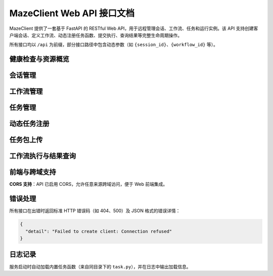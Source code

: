 MazeClient Web API 接口文档
============================

MazeClient 提供了一套基于 FastAPI 的 RESTful Web API，用于远程管理会话、工作流、任务和运行实例。该 API 支持创建客户端会话、定义工作流、动态注册任务函数、提交执行、查询结果等完整生命周期操作。

所有接口均以 ``/api`` 为前缀，部分接口路径中包含动态参数（如 ``{session_id}``、``{workflow_id}`` 等）。

健康检查与资源概览
--------------------

.. http:get:: /api/health

   健康检查接口，返回服务状态和资源统计信息。

   :statuscode 200: 服务正常
   :statuscode 503: 服务不可用

   **响应示例**:

   .. code-block:: json

      {
        "status": "healthy",
        "timestamp": 1712345678.123,
        "sessions_count": 2,
        "workflows_count": 5,
        "runs_count": 3,
        "builtin_tasks_count": 4,
        "total_registered_tasks": 10
      }

.. http:get:: /api/sessions

   列出当前所有活跃会话及其资源概览。

   :statuscode 200: 成功返回会话列表

   **响应字段**:

   - ``session_id``: 会话唯一标识
   - ``server_address``: 关联的 Maze 服务端地址
   - ``workflows_count``: 该会话中创建工作流数量
   - ``runs_count``: 当前运行实例数量
   - ``tasks_count``: 已注册任务函数数量

会话管理
--------

.. http:post:: /api/client/create

   创建一个新的 MazeClient 会话。

   :statuscode 201: 会话创建成功
   :statuscode 400: 请求参数错误

   **请求体（JSON）**:

   .. code-block:: json

      {
        "server_address": "127.0.0.1:6380"
      }

   **响应**:

   返回 ``session_id``，后续所有操作需通过该 ID 标识会话。

.. http:delete:: /api/{session_id}/cleanup

   清理指定会话的所有资源（包括工作流、运行实例、任务函数等）。

   :param string session_id: 会话唯一标识
   :statuscode 200: 清理成功
   :statuscode 404: 会话不存在

工作流管理
----------

.. http:post:: /api/{session_id}/workflows/create

   在指定会话中创建工作流。

   :param string session_id: 会话唯一标识
   :statuscode 201: 工作流创建成功

   **请求体（JSON）**:

   .. code-block:: json

      {
        "name": "my_workflow"
      }

   **响应**:

   返回 ``workflow_id``，用于后续任务添加和提交。

.. http:get:: /api/{session_id}/workflows/{workflow_id}/structure

   获取工作流的结构图（任务依赖关系）。

   :param string session_id: 会话唯一标识
   :param string workflow_id: 工作流 ID

.. http:delete:: /api/{session_id}/workflows/{workflow_id}/tasks/{task_id}

   从工作流中删除指定任务（强制删除，无视依赖）。

   :param string session_id: 会话唯一标识
   :param string workflow_id: 工作流 ID
   :param string task_id: 任务 ID

任务管理
--------

.. http:post:: /api/{session_id}/workflows/{workflow_id}/tasks/add

   向工作流添加一个任务。

   :param string session_id: 会话唯一标识
   :param string workflow_id: 工作流 ID

   **请求体（JSON）**:

   .. code-block:: json

      {
        "function_name": "my_task_func",
        "task_name": "Step 1",
        "inputs": {"param1": "value1"},
        "file_paths": ["/data/file.txt"],
        "resources": {"cpu": "2", "memory": "4G"}
      }

   **说明**:

   - ``function_name`` 必须是已注册的任务函数（内置或动态注册）。
   - ``file_paths`` 和 ``resources`` 为可选字段。

.. http:put:: /api/{session_id}/workflows/{workflow_id}/tasks/{task_id}

   更新已有任务的配置（函数、输入、资源等）。

.. http:get:: /api/{session_id}/workflows/{workflow_id}/task/{task_id}/info

   获取指定任务的详细信息。

.. http:get:: /api/{session_id}/tasks/available

   列出当前会话中所有可用的任务函数（含元数据，如描述、输入/输出参数等）。

动态任务注册
------------

.. http:post:: /api/{session_id}/tasks/register

   通过上传 Python 代码字符串动态注册任务函数。

   :param string session_id: 会话唯一标识

   **表单参数**:

   - ``task_code``: 包含任务函数定义的 Python 代码（字符串）
   - ``function_name``: 要注册的函数名

   **要求**:

   函数必须使用 ``@task`` 装饰器标记，否则无法被识别为有效任务。

任务包上传
----------

.. http:post:: /api/{session_id}/tasks/upload

   上传 ZIP 格式的任务包（包含任务代码、依赖、配置等）。

   :param string session_id: 会话唯一标识

   **表单参数**:

   - ``task_archive``: ZIP 文件（File）
   - ``description``: 任务描述
   - ``task_type``: 任务类型（如 "llm", "data_processing"）
   - ``version``: 版本号（默认 "1.0.0"）
   - ``author``: 作者（默认 "unknown"）

工作流执行与结果查询
----------------------

.. http:post:: /api/{session_id}/workflows/{workflow_id}/submit

   提交工作流执行。

   :param string session_id: 会话唯一标识
   :param string workflow_id: 工作流 ID

   **请求体（JSON）**:

   .. code-block:: json

      {
        "mode": "server"  // 可选值："server" 或 "local"
      }

   **响应**:

   返回 ``run_id``，用于后续查询或控制。

.. http:post:: /api/{session_id}/tasks/result

   获取指定任务的执行结果（支持同步等待）。

   :param string session_id: 会话唯一标识

   **请求体（JSON）**:

   .. code-block:: json

      {
        "run_id": "run-123",
        "task_id": "task-456",
        "wait": true,
        "timeout": 300,
        "poll_interval": 2.0
      }

.. http:post:: /api/{session_id}/tasks/result/async

   异步获取任务结果（基于 asyncio 轮询）。

.. http:post:: /api/{session_id}/tasks/cancel

   取消指定任务的执行。

.. http:get:: /api/{session_id}/runs/{run_id}/summary

   获取整个运行实例的摘要信息（各任务状态、耗时等）。

.. http:post:: /api/{session_id}/runs/{run_id}/destroy

   销毁运行实例，释放资源。

前端与跨域支持
--------------

.. http:get:: /

   返回内置的 Web 前端页面（位于 ``frontend/index.html``），可用于可视化操作。

**CORS 支持**：API 已启用 CORS，允许任意来源跨域访问，便于 Web 前端集成。

错误处理
--------

所有接口在出错时返回标准 HTTP 错误码（如 404、500）及 JSON 格式的错误详情：

.. code-block:: json

   {
     "detail": "Failed to create client: Connection refused"
   }

日志记录
--------

服务启动时自动加载内置任务函数（来自同目录下的 ``task.py``），并在日志中输出加载信息。